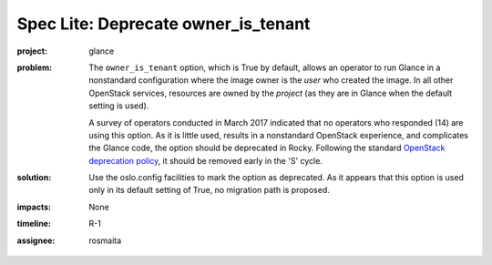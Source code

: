 ..
 This work is licensed under a Creative Commons Attribution 3.0 Unported
 License.

 http://creativecommons.org/licenses/by/3.0/legalcode

====================================
Spec Lite: Deprecate owner_is_tenant
====================================

:project: glance

:problem: The ``owner_is_tenant`` option, which is True by default, allows an
          operator to run Glance in a nonstandard configuration where the
          image owner is the *user* who created the image.  In all other
          OpenStack services, resources are owned by the *project* (as
          they are in Glance when the default setting is used).

          A survey of operators conducted in March 2017 indicated that
          no operators who responded (14) are using this option.  As it
          is little used, results in a nonstandard OpenStack experience,
          and complicates the Glance code, the option should be deprecated
          in Rocky.  Following the standard `OpenStack deprecation policy`_,
          it should be removed early in the 'S' cycle.

          .. _`OpenStack deprecation policy`: https://governance.openstack.org/tc/reference/tags/assert_follows-standard-deprecation.html

:solution: Use the oslo.config facilities to mark the option as deprecated.
           As it appears that this option is used only in its default setting
           of True, no migration path is proposed.

:impacts: None

:timeline: R-1

:assignee: rosmaita
